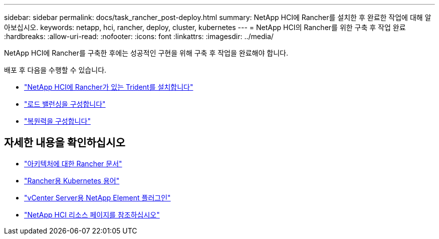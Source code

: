 ---
sidebar: sidebar 
permalink: docs/task_rancher_post-deploy.html 
summary: NetApp HCI에 Rancher를 설치한 후 완료한 작업에 대해 알아보십시오. 
keywords: netapp, hci, rancher, deploy, cluster, kubernetes 
---
= NetApp HCI의 Rancher를 위한 구축 후 작업 완료
:hardbreaks:
:allow-uri-read: 
:nofooter: 
:icons: font
:linkattrs: 
:imagesdir: ../media/


[role="lead"]
NetApp HCI에 Rancher를 구축한 후에는 성공적인 구현을 위해 구축 후 작업을 완료해야 합니다.

배포 후 다음을 수행할 수 있습니다.

* link:task_rancher_trident.html["NetApp HCI에 Rancher가 있는 Trident를 설치합니다"]
* link:task_rancher_load_balancing.html["로드 밸런싱을 구성합니다"]
* link:task_rancher_resiliency.html["복원력을 구성합니다"]


[discrete]
== 자세한 내용을 확인하십시오

* https://rancher.com/docs/rancher/v2.x/en/overview/architecture/["아키텍처에 대한 Rancher 문서"^]
* https://rancher.com/docs/rancher/v2.x/en/overview/concepts/["Rancher용 Kubernetes 용어"^]
* https://docs.netapp.com/us-en/vcp/index.html["vCenter Server용 NetApp Element 플러그인"^]
* https://www.netapp.com/us/documentation/hci.aspx["NetApp HCI 리소스 페이지를 참조하십시오"^]

